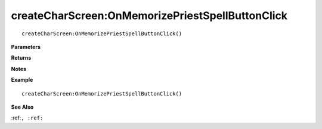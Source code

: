 .. _createCharScreen_OnMemorizePriestSpellButtonClick:

===================================
createCharScreen\:OnMemorizePriestSpellButtonClick 
===================================

.. description
    
::

   createCharScreen:OnMemorizePriestSpellButtonClick()


**Parameters**



**Returns**



**Notes**



**Example**

::

   createCharScreen:OnMemorizePriestSpellButtonClick()

**See Also**

:ref:``, :ref:`` 

